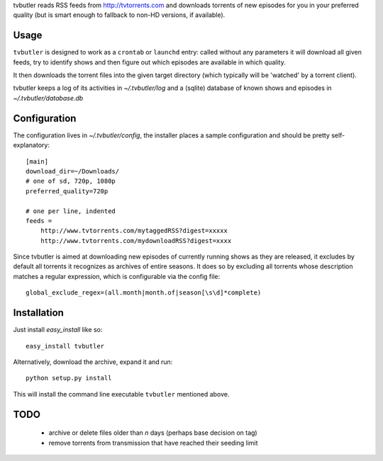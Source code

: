 tvbutler reads RSS feeds from http://tvtorrents.com and downloads torrents of new episodes for you in your preferred quality (but is smart enough to fallback to non-HD versions, if available).

Usage
=====

``tvbutler`` is designed to work as a ``crontab`` or ``launchd`` entry: called without any parameters it will download all given feeds, try to identify shows and then figure out which episodes are available in which quality.

It then downloads the torrent files into the given target directory (which typically will be 'watched' by a torrent client).

tvbutler keeps a log of its activities in `~/.tvbutler/log` and a (sqlite) database of known shows and episodes in `~/.tvbutler/database.db`

Configuration
=============

The configuration lives in `~/.tvbutler/config`, the installer places a sample configuration and should be pretty self-explanatory::

  [main]
  download_dir=~/Downloads/
  # one of sd, 720p, 1080p
  preferred_quality=720p
  
  # one per line, indented
  feeds =
      http://www.tvtorrents.com/mytaggedRSS?digest=xxxxx
      http://www.tvtorrents.com/mydownloadRSS?digest=xxxx

Since tvbutler is aimed at downloading new episodes of currently running shows as they are released, it excludes by default all torrents it recognizes as archives of entire seasons. It does so by excluding all torrents whose description matches a regular expression, which is configurable via the config file::

  global_exclude_regex=(all.month|month.of|season[\s\d]*complete)

Installation
============

Just install `easy_install` like so::

  easy_install tvbutler

Alternatively, download the archive, expand it and run::

  python setup.py install

This will install the command line executable ``tvbutler`` mentioned above. 

TODO
====

 * archive or delete files older than `n` days (perhaps base decision on tag)
 * remove torrents from transmission that have reached their seeding limit
